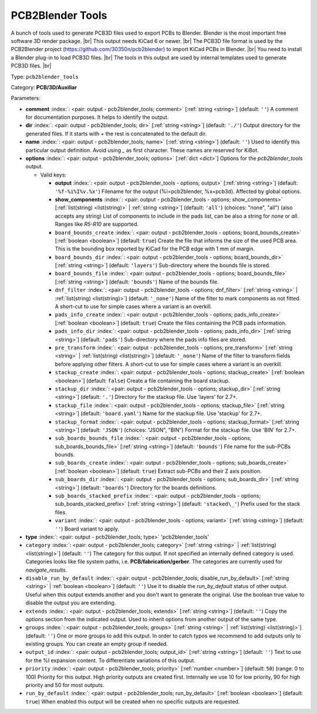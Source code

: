 .. Automatically generated by KiBot, please don't edit this file

.. index::
   pair: PCB2Blender Tools; pcb2blender_tools

PCB2Blender Tools
~~~~~~~~~~~~~~~~~

A bunch of tools used to generate PCB3D files used to export PCBs to Blender.
Blender is the most important free software 3D render package. |br|
This output needs KiCad 6 or newer. |br|
The PCB3D file format is used by the PCB2Blender project (https://github.com/30350n/pcb2blender)
to import KiCad PCBs in Blender. |br|
You need to install a Blender plug-in to load PCB3D files. |br|
The tools in this output are used by internal templates used to generate PCB3D files. |br|

Type: ``pcb2blender_tools``

Category: **PCB/3D/Auxiliar**

Parameters:

-  **comment** :index:`: <pair: output - pcb2blender_tools; comment>` [:ref:`string <string>`] (default: ``''``) A comment for documentation purposes. It helps to identify the output.
-  **dir** :index:`: <pair: output - pcb2blender_tools; dir>` [:ref:`string <string>`] (default: ``'./'``) Output directory for the generated files.
   If it starts with `+` the rest is concatenated to the default dir.
-  **name** :index:`: <pair: output - pcb2blender_tools; name>` [:ref:`string <string>`] (default: ``''``) Used to identify this particular output definition.
   Avoid using `_` as first character. These names are reserved for KiBot.
-  **options** :index:`: <pair: output - pcb2blender_tools; options>` [:ref:`dict <dict>`] Options for the `pcb2blender_tools` output.

   -  Valid keys:

      -  **output** :index:`: <pair: output - pcb2blender_tools - options; output>` [:ref:`string <string>`] (default: ``'%f-%i%I%v.%x'``) Filename for the output (%i=pcb2blender, %x=pcb3d). Affected by global options.
      -  **show_components** :index:`: <pair: output - pcb2blender_tools - options; show_components>` [:ref:`list(string) <list(string)>` | :ref:`string <string>`] (default: ``'all'``) (choices: "none", "all") (also accepts any string) List of components to include in the pads list,
         can be also a string for `none` or `all`. Ranges like *R5-R10* are supported.

      -  ``board_bounds_create`` :index:`: <pair: output - pcb2blender_tools - options; board_bounds_create>` [:ref:`boolean <boolean>`] (default: ``true``) Create the file that informs the size of the used PCB area.
         This is the bounding box reported by KiCad for the PCB edge with 1 mm of margin.
      -  ``board_bounds_dir`` :index:`: <pair: output - pcb2blender_tools - options; board_bounds_dir>` [:ref:`string <string>`] (default: ``'layers'``) Sub-directory where the bounds file is stored.
      -  ``board_bounds_file`` :index:`: <pair: output - pcb2blender_tools - options; board_bounds_file>` [:ref:`string <string>`] (default: ``'bounds'``) Name of the bounds file.
      -  ``dnf_filter`` :index:`: <pair: output - pcb2blender_tools - options; dnf_filter>` [:ref:`string <string>` | :ref:`list(string) <list(string)>`] (default: ``'_none'``) Name of the filter to mark components as not fitted.
         A short-cut to use for simple cases where a variant is an overkill.

      -  ``pads_info_create`` :index:`: <pair: output - pcb2blender_tools - options; pads_info_create>` [:ref:`boolean <boolean>`] (default: ``true``) Create the files containing the PCB pads information.
      -  ``pads_info_dir`` :index:`: <pair: output - pcb2blender_tools - options; pads_info_dir>` [:ref:`string <string>`] (default: ``'pads'``) Sub-directory where the pads info files are stored.
      -  ``pre_transform`` :index:`: <pair: output - pcb2blender_tools - options; pre_transform>` [:ref:`string <string>` | :ref:`list(string) <list(string)>`] (default: ``'_none'``) Name of the filter to transform fields before applying other filters.
         A short-cut to use for simple cases where a variant is an overkill.

      -  ``stackup_create`` :index:`: <pair: output - pcb2blender_tools - options; stackup_create>` [:ref:`boolean <boolean>`] (default: ``false``) Create a file containing the board stackup.
      -  ``stackup_dir`` :index:`: <pair: output - pcb2blender_tools - options; stackup_dir>` [:ref:`string <string>`] (default: ``'.'``) Directory for the stackup file. Use 'layers' for 2.7+.
      -  ``stackup_file`` :index:`: <pair: output - pcb2blender_tools - options; stackup_file>` [:ref:`string <string>`] (default: ``'board.yaml'``) Name for the stackup file. Use 'stackup' for 2.7+.
      -  ``stackup_format`` :index:`: <pair: output - pcb2blender_tools - options; stackup_format>` [:ref:`string <string>`] (default: ``'JSON'``) (choices: "JSON", "BIN") Format for the stackup file. Use 'BIN' for 2.7+.
      -  ``sub_boards_bounds_file`` :index:`: <pair: output - pcb2blender_tools - options; sub_boards_bounds_file>` [:ref:`string <string>`] (default: ``'bounds'``) File name for the sub-PCBs bounds.
      -  ``sub_boards_create`` :index:`: <pair: output - pcb2blender_tools - options; sub_boards_create>` [:ref:`boolean <boolean>`] (default: ``true``) Extract sub-PCBs and their Z axis position.
      -  ``sub_boards_dir`` :index:`: <pair: output - pcb2blender_tools - options; sub_boards_dir>` [:ref:`string <string>`] (default: ``'boards'``) Directory for the boards definitions.
      -  ``sub_boards_stacked_prefix`` :index:`: <pair: output - pcb2blender_tools - options; sub_boards_stacked_prefix>` [:ref:`string <string>`] (default: ``'stacked\_'``) Prefix used for the stack files.
      -  ``variant`` :index:`: <pair: output - pcb2blender_tools - options; variant>` [:ref:`string <string>`] (default: ``''``) Board variant to apply.

-  **type** :index:`: <pair: output - pcb2blender_tools; type>` 'pcb2blender_tools'
-  ``category`` :index:`: <pair: output - pcb2blender_tools; category>` [:ref:`string <string>` | :ref:`list(string) <list(string)>`] (default: ``''``) The category for this output. If not specified an internally defined category is used.
   Categories looks like file system paths, i.e. **PCB/fabrication/gerber**.
   The categories are currently used for `navigate_results`.

-  ``disable_run_by_default`` :index:`: <pair: output - pcb2blender_tools; disable_run_by_default>` [:ref:`string <string>` | :ref:`boolean <boolean>`] (default: ``''``) Use it to disable the `run_by_default` status of other output.
   Useful when this output extends another and you don't want to generate the original.
   Use the boolean true value to disable the output you are extending.
-  ``extends`` :index:`: <pair: output - pcb2blender_tools; extends>` [:ref:`string <string>`] (default: ``''``) Copy the `options` section from the indicated output.
   Used to inherit options from another output of the same type.
-  ``groups`` :index:`: <pair: output - pcb2blender_tools; groups>` [:ref:`string <string>` | :ref:`list(string) <list(string)>`] (default: ``''``) One or more groups to add this output. In order to catch typos
   we recommend to add outputs only to existing groups. You can create an empty group if
   needed.

-  ``output_id`` :index:`: <pair: output - pcb2blender_tools; output_id>` [:ref:`string <string>`] (default: ``''``) Text to use for the %I expansion content. To differentiate variations of this output.
-  ``priority`` :index:`: <pair: output - pcb2blender_tools; priority>` [:ref:`number <number>`] (default: ``50``) (range: 0 to 100) Priority for this output. High priority outputs are created first.
   Internally we use 10 for low priority, 90 for high priority and 50 for most outputs.
-  ``run_by_default`` :index:`: <pair: output - pcb2blender_tools; run_by_default>` [:ref:`boolean <boolean>`] (default: ``true``) When enabled this output will be created when no specific outputs are requested.

